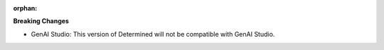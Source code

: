 :orphan:

**Breaking Changes**

-  GenAI Studio: This version of Determined will not be compatible with GenAI Studio.
